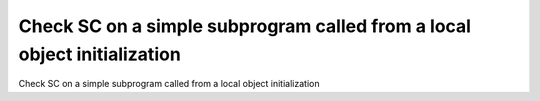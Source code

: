 Check SC on a simple subprogram called from a local object initialization
=========================================================================

Check SC on a simple subprogram called from a local object initialization

